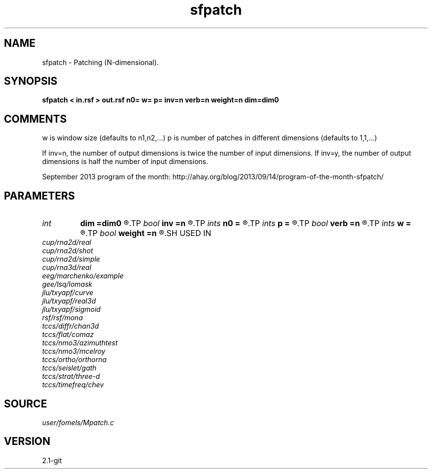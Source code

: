 .TH sfpatch 1  "APRIL 2019" Madagascar "Madagascar Manuals"
.SH NAME
sfpatch \- Patching (N-dimensional). 
.SH SYNOPSIS
.B sfpatch < in.rsf > out.rsf n0= w= p= inv=n verb=n weight=n dim=dim0
.SH COMMENTS

w is window size (defaults to n1,n2,...)
p is number of patches in different dimensions (defaults to 1,1,...)

If inv=n, the number of output dimensions is twice the number of input dimensions.
If inv=y, the number of output dimensions is half the number of input dimensions.

September 2013 program of the month:
http://ahay.org/blog/2013/09/14/program-of-the-month-sfpatch/

.SH PARAMETERS
.PD 0
.TP
.I int    
.B dim
.B =dim0
.R  
.TP
.I bool   
.B inv
.B =n
.R  [y/n]	inverse or forward operation
.TP
.I ints   
.B n0
.B =
.R  	data dimensions (for inv=y)  [dim]
.TP
.I ints   
.B p
.B =
.R  	number of windows  [dim]
.TP
.I bool   
.B verb
.B =n
.R  [y/n]	verbosity flag
.TP
.I ints   
.B w
.B =
.R  	window size  [dim]
.TP
.I bool   
.B weight
.B =n
.R  [y/n]	if y, apply weighting to each patch
.SH USED IN
.TP
.I cup/rna2d/real
.TP
.I cup/rna2d/shot
.TP
.I cup/rna2d/simple
.TP
.I cup/rna3d/real
.TP
.I eeg/marchenko/example
.TP
.I gee/lsq/lomask
.TP
.I jlu/txyapf/curve
.TP
.I jlu/txyapf/real3d
.TP
.I jlu/txyapf/sigmoid
.TP
.I rsf/rsf/mona
.TP
.I tccs/diffr/chan3d
.TP
.I tccs/flat/comaz
.TP
.I tccs/nmo3/azimuthtest
.TP
.I tccs/nmo3/mcelroy
.TP
.I tccs/ortho/orthorna
.TP
.I tccs/seislet/gath
.TP
.I tccs/strat/three-d
.TP
.I tccs/timefreq/chev
.SH SOURCE
.I user/fomels/Mpatch.c
.SH VERSION
2.1-git
